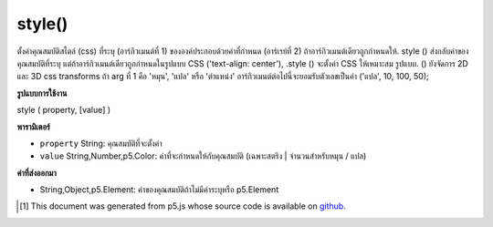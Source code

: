 .. raw:: html

	<script src="https://sketch.netpie.io/widget/p5-widget.js"></script>

style()
=======

ตั้งค่าคุณสมบัติสไตล์ (css) ที่ระบุ (อาร์กิวเมนต์ที่ 1) ขององค์ประกอบด้วยค่าที่กำหนด (อาร์เรย์ที่ 2) ถ้าอาร์กิวเมนต์เดียวถูกกำหนดให้. style () ส่งกลับค่าของคุณสมบัติที่ระบุ แต่ถ้าอาร์กิวเมนต์เดียวถูกกำหนดในรูปแบบ CSS ('text-align: center'), .style () จะตั้งค่า CSS ให้เหมาะสม รูปแบบ. () ยังจัดการ 2D และ 3D css transforms ถ้า arg ที่ 1 คือ 'หมุน', 'แปล' หรือ 'ตำแหน่ง' อาร์กิวเมนต์ต่อไปนี้จะยอมรับตัวเลขเป็นค่า ('แปล', 10, 100, 50);

.. Sets the given style (css) property (1st arg) of the element with the
.. given value (2nd arg). If a single argument is given, .style()
.. returns the value of the given property; however, if the single argument
.. is given in css syntax ('text-align:center'), .style() sets the css
.. appropriatly. .style() also handles 2d and 3d css transforms. If
.. the 1st arg is 'rotate', 'translate', or 'position', the following arguments
.. accept Numbers as values. ('translate', 10, 100, 50);

**รูปแบบการใช้งาน**

style ( property, [value] )

**พารามิเตอร์**

- ``property``  String: คุณสมบัติที่จะตั้งค่า

- ``value``  String,Number,p5.Color: ค่าที่จะกำหนดให้กับคุณสมบัติ (เฉพาะสตริง | จำนวนสำหรับหมุน / แปล)

.. ``property``  String: property to be set
.. ``value``  String,Number,p5.Color: value to assign to property (only String|Number for rotate/translate)

**ค่าที่ส่งออกมา**

- String,Object,p5.Element: ค่าของคุณสมบัติถ้าไม่มีค่าระบุหรือ p5.Element

.. String,Object,p5.Element: value of property, if no value is specified or p5.Element

.. raw:: html

	<script type="text/p5" data-autoplay data-hide-sourcecode>
	<code class="norender">
	var myDiv = createDiv("I like pandas.");
	myDiv.style("font-size", "18px");
	myDiv.style("color", "#ff0000");
	<code class="norender">
	var col = color(25,23,200,50);
	var button = createButton("button");
	button.style("background-color", col);
	button.position(10, 10);
	<code class="norender">
	var myDiv = createDiv("I like lizards.");
	myDiv.style("position", 20, 20);
	myDiv.style("rotate", 45);
	<code class="norender">
	var myDiv;
	function setup() {
	  background(200);
	  myDiv = createDiv("I like gray.");
	  myDiv.position(20, 20);
	}
	
	function draw() {
	  myDiv.style("font-size", mouseX+"px");
	}

	</script>

	<br><br>

..  [#f1] This document was generated from p5.js whose source code is available on `github <https://github.com/processing/p5.js>`_.

